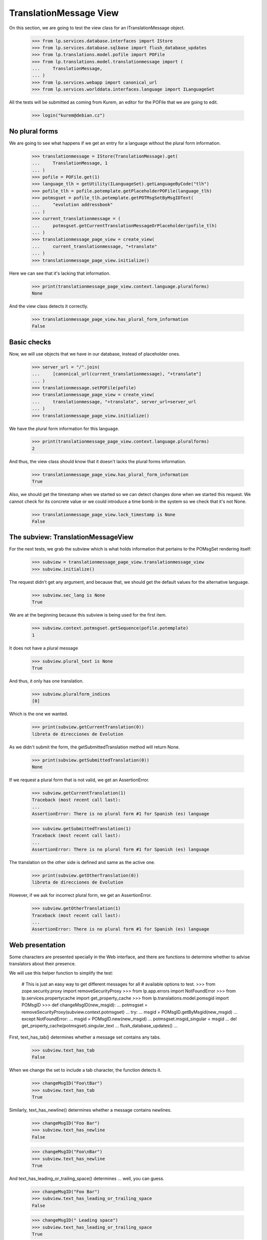 TranslationMessage View
=======================

On this section, we are going to test the view class for an
ITranslationMessage object.

    >>> from lp.services.database.interfaces import IStore
    >>> from lp.services.database.sqlbase import flush_database_updates
    >>> from lp.translations.model.pofile import POFile
    >>> from lp.translations.model.translationmessage import (
    ...     TranslationMessage,
    ... )
    >>> from lp.services.webapp import canonical_url
    >>> from lp.services.worlddata.interfaces.language import ILanguageSet

All the tests will be submitted as coming from Kurem, an editor for the
POFile that we are going to edit.

    >>> login("kurem@debian.cz")


No plural forms
---------------

We are going to see what happens if we get an entry for a language
without the plural form information.

    >>> translationmessage = IStore(TranslationMessage).get(
    ...     TranslationMessage, 1
    ... )
    >>> pofile = POFile.get(1)
    >>> language_tlh = getUtility(ILanguageSet).getLanguageByCode("tlh")
    >>> pofile_tlh = pofile.potemplate.getPlaceholderPOFile(language_tlh)
    >>> potmsgset = pofile_tlh.potemplate.getPOTMsgSetByMsgIDText(
    ...     "evolution addressbook"
    ... )
    >>> current_translationmessage = (
    ...     potmsgset.getCurrentTranslationMessageOrPlaceholder(pofile_tlh)
    ... )
    >>> translationmessage_page_view = create_view(
    ...     current_translationmessage, "+translate"
    ... )
    >>> translationmessage_page_view.initialize()

Here we can see that it's lacking that information.

    >>> print(translationmessage_page_view.context.language.pluralforms)
    None

And the view class detects it correctly.

    >>> translationmessage_page_view.has_plural_form_information
    False


Basic checks
------------

Now, we will use objects that we have in our database, instead of
placeholder ones.

    >>> server_url = "/".join(
    ...     [canonical_url(current_translationmessage), "+translate"]
    ... )
    >>> translationmessage.setPOFile(pofile)
    >>> translationmessage_page_view = create_view(
    ...     translationmessage, "+translate", server_url=server_url
    ... )
    >>> translationmessage_page_view.initialize()

We have the plural form information for this language.

    >>> print(translationmessage_page_view.context.language.pluralforms)
    2

And thus, the view class should know that it doesn't lacks the plural forms
information.

    >>> translationmessage_page_view.has_plural_form_information
    True

Also, we should get the timestamp when we started so we can detect changes
done when we started this request. We cannot check for its concrete value
or we could introduce a time bomb in the system so we check that it's not
None.

    >>> translationmessage_page_view.lock_timestamp is None
    False


The subview: TranslationMessageView
-----------------------------------

For the next tests, we grab the subview which is what holds information
that pertains to the POMsgSet rendering itself:

    >>> subview = translationmessage_page_view.translationmessage_view
    >>> subview.initialize()

The request didn't get any argument, and because that, we should get the
default values for the alternative language.

    >>> subview.sec_lang is None
    True

We are at the beginning because this subview is being used for the first
item.

    >>> subview.context.potmsgset.getSequence(pofile.potemplate)
    1

It does not have a plural message

    >>> subview.plural_text is None
    True

And thus, it only has one translation.

    >>> subview.pluralform_indices
    [0]

Which is the one we wanted.

    >>> print(subview.getCurrentTranslation(0))
    libreta de direcciones de Evolution

As we didn't submit the form, the getSubmittedTranslation method will
return None.

    >>> print(subview.getSubmittedTranslation(0))
    None

If we request a plural form that is not valid, we get an AssertionError.

    >>> subview.getCurrentTranslation(1)
    Traceback (most recent call last):
    ...
    AssertionError: There is no plural form #1 for Spanish (es) language

    >>> subview.getSubmittedTranslation(1)
    Traceback (most recent call last):
    ...
    AssertionError: There is no plural form #1 for Spanish (es) language

The translation on the other side is defined and same as the active one.

    >>> print(subview.getOtherTranslation(0))
    libreta de direcciones de Evolution

However, if we ask for incorrect plural form, we get an AssertionError.

    >>> subview.getOtherTranslation(1)
    Traceback (most recent call last):
    ...
    AssertionError: There is no plural form #1 for Spanish (es) language


Web presentation
----------------

Some characters are presented specially in the Web interface, and there are
functions to determine whether to advise translators about their presence.

We will use this helper function to simplify the test:

    # This is just an easy way to get different messages for all
    # available options to test.
    >>> from zope.security.proxy import removeSecurityProxy
    >>> from lp.app.errors import NotFoundError
    >>> from lp.services.propertycache import get_property_cache
    >>> from lp.translations.model.pomsgid import POMsgID
    >>> def changeMsgID(new_msgid):
    ...     potmsgset = removeSecurityProxy(subview.context.potmsgset)
    ...     try:
    ...         msgid = POMsgID.getByMsgid(new_msgid)
    ...     except NotFoundError:
    ...         msgid = POMsgID.new(new_msgid)
    ...     potmsgset.msgid_singular = msgid
    ...     del get_property_cache(potmsgset).singular_text
    ...     flush_database_updates()
    ...

First, text_has_tab() determines whether a message set contains any tabs.

    >>> subview.text_has_tab
    False

When we change the set to include a tab character, the function detects it.

    >>> changeMsgID("Foo\tBar")
    >>> subview.text_has_tab
    True

Similarly, text_has_newline() determines whether a message contains newlines.

    >>> changeMsgID("Foo Bar")
    >>> subview.text_has_newline
    False

    >>> changeMsgID("Foo\nBar")
    >>> subview.text_has_newline
    True

And text_has_leading_or_trailing_space() determines ... well, you can guess.

    >>> changeMsgID("Foo Bar")
    >>> subview.text_has_leading_or_trailing_space
    False

    >>> changeMsgID(" Leading space")
    >>> subview.text_has_leading_or_trailing_space
    True

    >>> changeMsgID("  Leading space")
    >>> subview.text_has_leading_or_trailing_space
    True

    >>> changeMsgID("Trailing space ")
    >>> subview.text_has_leading_or_trailing_space
    True

    >>> changeMsgID("Trailing space  ")
    >>> subview.text_has_leading_or_trailing_space
    True

    >>> changeMsgID("Leading\n Space  ")
    >>> subview.text_has_leading_or_trailing_space
    True

    >>> changeMsgID("Trailing \nSpace  ")
    >>> subview.text_has_leading_or_trailing_space
    True

    >>> changeMsgID("Trailing \r\nspace")
    >>> subview.text_has_leading_or_trailing_space
    True

    >>> import transaction
    >>> transaction.commit()


Submitting translations
-----------------------

A new translation is submitted through the view.

    >>> form = {
    ...     "lock_timestamp": "2006-11-28T13:00:00+00:00",
    ...     "alt": None,
    ...     "msgset_1": None,
    ...     "msgset_1_es_translation_0_radiobutton": (
    ...         "msgset_1_es_translation_0_new"
    ...     ),
    ...     "msgset_1_es_translation_0_new": "Foo",
    ...     "submit_translations": "Save &amp; Continue",
    ... }
    >>> translationmessage_page_view = create_view(
    ...     translationmessage, "+translate", form=form, server_url=server_url
    ... )
    >>> translationmessage_page_view.request.method = "POST"
    >>> translationmessage_page_view.initialize()
    >>> transaction.commit()

Now, let's see how the system prevents a submission that has a timestamp older
than when last current translation was submitted.

    >>> from zope import datetime as zope_datetime
    >>> old_timestamp_text = "2006-11-28T12:30:00+00:00"
    >>> old_timestamp = zope_datetime.parseDatetimetz(old_timestamp_text)

We can see here that translation in pomsgset is newer than old_timestamp.

    >>> potmsgset.isTranslationNewerThan(pofile, old_timestamp)
    True

And current value

    >>> for translation in potmsgset.getCurrentTranslation(
    ...     pofile.potemplate,
    ...     pofile.language,
    ...     pofile.potemplate.translation_side,
    ... ).translations:
    ...     print(translation)
    Foo

We do the submission with that lock_timestamp.

    >>> server_url = "/".join(
    ...     [canonical_url(translationmessage), "+translate"]
    ... )
    >>> form = {
    ...     "lock_timestamp": old_timestamp_text,
    ...     "alt": None,
    ...     "msgset_1": None,
    ...     "msgset_1_es_translation_0_radiobutton": (
    ...         "msgset_1_es_translation_0_new"
    ...     ),
    ...     "msgset_1_es_translation_0_new": "Foos",
    ...     "submit_translations": "Save &amp; Continue",
    ... }
    >>> translationmessage_page_view = create_view(
    ...     translationmessage, "+translate", form=form, server_url=server_url
    ... )
    >>> translationmessage_page_view.request.method = "POST"
    >>> translationmessage_page_view.initialize()
    >>> for (
    ...     notification
    ... ) in translationmessage_page_view.request.notifications:
    ...     print(notification.message)
    There is an error in the translation you provided. Please correct it
    before continuing.
    >>> print(translationmessage_page_view.error)
    This translation has changed since you last saw it.  To avoid
    accidentally reverting work done by others, we added your
    translations as suggestions.  Please review the current values.
    >>> transaction.commit()

This submission is not saved because there is another modification, this
means that timestamps remain unchanged.

    >>> potmsgset.isTranslationNewerThan(pofile, old_timestamp)
    True

And active text too

    >>> for translation in potmsgset.getCurrentTranslation(
    ...     pofile.potemplate,
    ...     pofile.language,
    ...     pofile.potemplate.translation_side,
    ... ).translations:
    ...     print(translation)
    Foo


Bogus translation submission
----------------------------

What would happen if we get a submit for another msgset that isn't being
considered?

    >>> server_url = "/".join(
    ...     [canonical_url(translationmessage), "+translate"]
    ... )
    >>> form = {
    ...     "lock_timestamp": "2006-11-28 13:00:00 UTC",
    ...     "alt": None,
    ...     "msgset_2": None,
    ...     "msgset_2_es_translation_0_new": "Foo",
    ...     "msgset_2_es_translation_0_new_checkbox": True,
    ...     "submit_translations": "Save &amp; Continue",
    ... }
    >>> translationmessage_page_view = create_view(
    ...     translationmessage, "+translate", form=form, server_url=server_url
    ... )
    >>> translationmessage_page_view.request.method = "POST"
    >>> translationmessage_page_view.initialize()

The list of translations parsed will be empty because the submission is
ignored:

    >>> translationmessage_page_view.form_posted_translations
    {}

And since this was a POST, we don't even build the subview:

    >>> translationmessage_page_view.translationmessage_view is None
    True


TranslationMessageSuggestions
-----------------------------

This class keeps all suggestions available for a concrete
ITranslationMessage.

    >>> from zope.component import getUtility
    >>> from lp.translations.browser.translationmessage import (
    ...     TranslationMessageSuggestions,
    ... )
    >>> from lp.registry.interfaces.person import IPersonSet
    >>> from lp.translations.interfaces.potemplate import IPOTemplateSet

We are going to work with Evolution's evolution-2.2 template.

    >>> potemplate_set = getUtility(IPOTemplateSet)
    >>> potemplates = potemplate_set.getAllByName("evolution-2.2")
    >>> potemplate_trunk = potemplates[0]
    >>> potemplate_hoary = potemplates[1]
    >>> print(potemplate_trunk.title)
    Template "evolution-2.2" in Evolution trunk
    >>> print(potemplate_hoary.title)
    Template "evolution-2.2" in Ubuntu Hoary package "evolution"

For alternative suggestions we need two languages, the one being
translated and other one providing suggestions. We will use Japanese
as the language to get suggestions for because it has less plural forms
than the other chosen language, Spanish.

    # Japanese translation for this template doesn't exist yet in our
    # database, we need to create it first.
    >>> pofile_ja = potemplate_trunk.newPOFile("ja")
    >>> pofile_ja.language.pluralforms
    1
    >>> pofile_es = potemplate_trunk.getPOFileByLang("es")
    >>> pofile_es.language.pluralforms
    2

We are going to work with a plural form message.

    >>> potmsgset = potemplate_trunk.getPOTMsgSetByMsgIDText(
    ...     "%d contact", "%d contacts"
    ... )
    >>> potmsgset.msgid_plural is None
    False

Also, we are going to create a new translation for the Japanese
language that will be used as the suggestion.

    >>> carlos = getUtility(IPersonSet).getByName("carlos")
    >>> login("carlos@canonical.com")
    >>> translation_message_ja = factory.makeCurrentTranslationMessage(
    ...     pofile=pofile_ja,
    ...     potmsgset=potmsgset,
    ...     translator=carlos,
    ...     reviewer=carlos,
    ...     translations={0: "Foo %d"},
    ... )
    >>> for translation in translation_message_ja.translations:
    ...     print(translation)
    ...
    Foo %d

Let's get current message in Spanish.

# XXX JeroenVermeulen 2010-11-19: Hard-coding the wrong translation side
# here to make the test pass.  Once we update the is_current_* flags in
# the sample data, this should start to fail and then we can update it
# to use pofile_es.potemplate.translation_side instead.
    >>> from lp.translations.interfaces.side import TranslationSide
    >>> translation_message_es = potmsgset.getCurrentTranslation(
    ...     pofile_es.potemplate, pofile_es.language, TranslationSide.UBUNTU
    ... )

And we prepare the ITranslationMessageSuggestions object for the higher
Spanish plural form.

    >>> suggestions = TranslationMessageSuggestions(
    ...     title="Testing",
    ...     translation=translation_message_es,
    ...     submissions=[translation_message_ja],
    ...     user_is_official_translator=True,
    ...     form_is_writeable=True,
    ...     plural_form=(pofile_es.language.pluralforms - 1),
    ... )

Which produces no suggestions, because Japanese only has one form but
Spanish has two.

    >>> print(suggestions.submissions)
    []

However, when we use the first plural form, which exists in both
languages...

    >>> suggestions = TranslationMessageSuggestions(
    ...     title="Testing",
    ...     translation=translation_message_es,
    ...     submissions=[translation_message_ja],
    ...     user_is_official_translator=True,
    ...     form_is_writeable=True,
    ...     plural_form=0,
    ... )

... we get suggestions.

    >>> len(suggestions.submissions)
    1
    >>> submission = suggestions.submissions[0]
    >>> for attr in sorted(dir(submission)):
    ...     if not attr.startswith("_"):
    ...         print("%s: %s" % (attr, getattr(submission, attr)))
    ...
    date_created: ...
    id: ...
    is_empty: False
    is_local_to_pofile: False
    is_traversable: ...
    language: ...
    legal_warning: False
    origin_html_id: msgset_15_ja_suggestion_..._0_origin
    person: ...
    plural_index: 0
    pofile: ...
    potmsgset: ...
    row_html_id:
    suggestion_dismissable_class: msgset_15_dismissable_button
    suggestion_html_id: msgset_15_ja_suggestion_..._0
    suggestion_text: Foo <code>%d</code>
    translation_html_id: msgset_15_es_translation_0
    translationmessage: ...

Another reason why a suggestion might not have translations for all
plural forms is that it was submitted as a translation for an English
message that didn't have a plural.

Here, an identical message is added to the two Evolution templates: the
"trunk" one and the one in Ubuntu Hoary.  But one of the English strings
is in a single form only, whereas the other has a singular and a plural.

    >>> singular_id = "This message has %d form."
    >>> plural_id = "This message has %d forms."
    >>> pofile_simple = potemplate_trunk.getPOFileByLang("es")
    >>> pofile_plural = potemplate_hoary.getPOFileByLang("es")
    >>> potmsgset_simple = potemplate_trunk.createMessageSetFromText(
    ...     singular_id, None
    ... )
    >>> potmsgset_plural = potemplate_hoary.createMessageSetFromText(
    ...     singular_id, plural_id
    ... )

Carlos translates both.  The single-form one is simple; for the other he
provides a complete translation including both the singular and the
plural form.

    >>> translation_message_simple = factory.makeCurrentTranslationMessage(
    ...     pofile=pofile_simple,
    ...     potmsgset=potmsgset_simple,
    ...     translator=carlos,
    ...     reviewer=carlos,
    ...     translations={0: "%d forma"},
    ... )
    >>> translation_message_plural = factory.makeCurrentTranslationMessage(
    ...     pofile=pofile_plural,
    ...     potmsgset=potmsgset_plural,
    ...     translator=carlos,
    ...     reviewer=carlos,
    ...     translations={0: "%d forma", 1: "%d formas"},
    ... )

The single-form translation shows up as a suggestion for the singular
translation of the two-form message.

    >>> suggestions = TranslationMessageSuggestions(
    ...     title="Testing",
    ...     translation=translation_message_plural,
    ...     submissions=[translation_message_simple],
    ...     user_is_official_translator=True,
    ...     form_is_writeable=True,
    ...     plural_form=0,
    ... )
    >>> len(suggestions.submissions)
    1

For the plural translation of the same message, however, that
translation provides no text and so is ignored.

    >>> suggestions = TranslationMessageSuggestions(
    ...     title="Testing",
    ...     translation=translation_message_plural,
    ...     submissions=[translation_message_simple],
    ...     user_is_official_translator=True,
    ...     form_is_writeable=True,
    ...     plural_form=1,
    ... )
    >>> len(suggestions.submissions)
    0


Sharing and diverging messages
------------------------------

When there is an existing shared translation, one gets an option
to diverge it when on a zoomed-in view (when looking that particular
message).

    >>> pofile = factory.makePOFile("sr")
    >>> potemplate = pofile.potemplate
    >>> potmsgset = factory.makePOTMsgSet(potemplate, sequence=1)
    >>> translationmessage = factory.makeCurrentTranslationMessage(
    ...     pofile=pofile,
    ...     potmsgset=potmsgset,
    ...     translations=["shared translation"],
    ... )
    >>> translationmessage.setPOFile(pofile)
    >>> server_url = "/".join(
    ...     [canonical_url(translationmessage), "+translate"]
    ... )
    >>> translationmessage_page_view = create_view(
    ...     translationmessage, "+translate", server_url=server_url
    ... )
    >>> translationmessage_page_view.initialize()
    >>> subview = translationmessage_page_view.translationmessage_view
    >>> subview.initialize()
    >>> subview.zoomed_in_view
    True
    >>> subview.allow_diverging
    True

A shared translation is not explicitly shown, since the current one is
the shared translation.

    >>> print(subview.shared_translationmessage)
    None

When looking at the entire POFile, diverging is not allowed.

    >>> server_url = "/".join([canonical_url(pofile), "+translate"])
    >>> pofile_view = create_view(pofile, "+translate", server_url=server_url)
    >>> pofile_view.initialize()
    >>> subview = pofile_view.translationmessage_views[0]
    >>> subview.initialize()
    >>> subview.zoomed_in_view
    False
    >>> subview.allow_diverging
    False

With a diverged translation, the shared translation is explicitly offered
among one of the suggestions, and we are not offered to diverge the
translation further, since it's already diverged.

    >>> diverged_message = factory.makeDivergedTranslationMessage(
    ...     pofile=pofile,
    ...     potmsgset=potmsgset,
    ...     translations=["diverged translation"],
    ... )
    >>> diverged_message.setPOFile(pofile)
    >>> translationmessage_page_view = create_view(
    ...     diverged_message, "+translate", server_url=server_url
    ... )
    >>> translationmessage_page_view.initialize()
    >>> subview = translationmessage_page_view.translationmessage_view
    >>> subview.initialize()
    >>> subview.zoomed_in_view
    True
    >>> subview.allow_diverging
    False
    >>> subview.shared_translationmessage == translationmessage
    True
